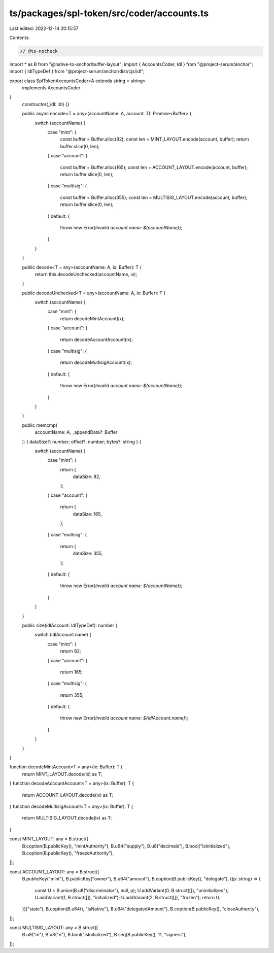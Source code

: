 ts/packages/spl-token/src/coder/accounts.ts
===========================================

Last edited: 2022-12-14 20:15:57

Contents:

.. code-block:: ts

    // @ts-nocheck
import * as B from "@native-to-anchor/buffer-layout";
import { AccountsCoder, Idl } from "@project-serum/anchor";
import { IdlTypeDef } from "@project-serum/anchor/dist/cjs/idl";

export class SplTokenAccountsCoder<A extends string = string>
  implements AccountsCoder
{
  constructor(_idl: Idl) {}

  public async encode<T = any>(accountName: A, account: T): Promise<Buffer> {
    switch (accountName) {
      case "mint": {
        const buffer = Buffer.alloc(82);
        const len = MINT_LAYOUT.encode(account, buffer);
        return buffer.slice(0, len);
      }
      case "account": {
        const buffer = Buffer.alloc(165);
        const len = ACCOUNT_LAYOUT.encode(account, buffer);
        return buffer.slice(0, len);
      }
      case "multisig": {
        const buffer = Buffer.alloc(355);
        const len = MULTISIG_LAYOUT.encode(account, buffer);
        return buffer.slice(0, len);
      }
      default: {
        throw new Error(`Invalid account name: ${accountName}`);
      }
    }
  }

  public decode<T = any>(accountName: A, ix: Buffer): T {
    return this.decodeUnchecked(accountName, ix);
  }

  public decodeUnchecked<T = any>(accountName: A, ix: Buffer): T {
    switch (accountName) {
      case "mint": {
        return decodeMintAccount(ix);
      }
      case "account": {
        return decodeAccountAccount(ix);
      }
      case "multisig": {
        return decodeMultisigAccount(ix);
      }
      default: {
        throw new Error(`Invalid account name: ${accountName}`);
      }
    }
  }

  public memcmp(
    accountName: A,
    _appendData?: Buffer
  ): { dataSize?: number; offset?: number; bytes?: string } {
    switch (accountName) {
      case "mint": {
        return {
          dataSize: 82,
        };
      }
      case "account": {
        return {
          dataSize: 165,
        };
      }
      case "multisig": {
        return {
          dataSize: 355,
        };
      }
      default: {
        throw new Error(`Invalid account name: ${accountName}`);
      }
    }
  }

  public size(idlAccount: IdlTypeDef): number {
    switch (idlAccount.name) {
      case "mint": {
        return 82;
      }
      case "account": {
        return 165;
      }
      case "multisig": {
        return 355;
      }
      default: {
        throw new Error(`Invalid account name: ${idlAccount.name}`);
      }
    }
  }
}

function decodeMintAccount<T = any>(ix: Buffer): T {
  return MINT_LAYOUT.decode(ix) as T;
}
function decodeAccountAccount<T = any>(ix: Buffer): T {
  return ACCOUNT_LAYOUT.decode(ix) as T;
}
function decodeMultisigAccount<T = any>(ix: Buffer): T {
  return MULTISIG_LAYOUT.decode(ix) as T;
}

const MINT_LAYOUT: any = B.struct([
  B.coption(B.publicKey(), "mintAuthority"),
  B.u64("supply"),
  B.u8("decimals"),
  B.bool("isInitialized"),
  B.coption(B.publicKey(), "freezeAuthority"),
]);

const ACCOUNT_LAYOUT: any = B.struct([
  B.publicKey("mint"),
  B.publicKey("owner"),
  B.u64("amount"),
  B.coption(B.publicKey(), "delegate"),
  ((p: string) => {
    const U = B.union(B.u8("discriminator"), null, p);
    U.addVariant(0, B.struct([]), "uninitialized");
    U.addVariant(1, B.struct([]), "initialized");
    U.addVariant(2, B.struct([]), "frozen");
    return U;
  })("state"),
  B.coption(B.u64(), "isNative"),
  B.u64("delegatedAmount"),
  B.coption(B.publicKey(), "closeAuthority"),
]);

const MULTISIG_LAYOUT: any = B.struct([
  B.u8("m"),
  B.u8("n"),
  B.bool("isInitialized"),
  B.seq(B.publicKey(), 11, "signers"),
]);


